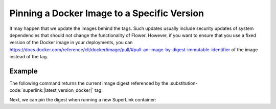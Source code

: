 Pinning a Docker Image to a Specific Version
============================================

It may happen that we update the images behind the tags. Such updates usually include security
updates of system dependencies that should not change the functionality of Flower. However, if
you want to ensure that you use a fixed version of the Docker image in your deployments, you can
`https://docs.docker.com/reference/cli/docker/image/pull/#pull-an-image-by-digest-immutable-identifier
<specify the digest>`_ of the image instead of the tag.

Example
-------

The following command returns the current image digest referenced by the
:substitution-code:`superlink:|latest_version_docker|` tag:

.. code-block:: bash
   :substitutions:

   $ docker pull flwr/superlink:|latest_version_docker|
   $ docker inspect --format='{{index .RepoDigests 0}}' flwr/superlink:|latest_version_docker|
   flwr/superlink@sha256:|latest_version_docker_sha|

Next, we can pin the digest when running a new SuperLink container:

.. code-block:: bash
   :substitutions:

   $ docker run \
        --rm flwr/superlink@sha256:|latest_version_docker_sha| \
        [OPTIONS]
